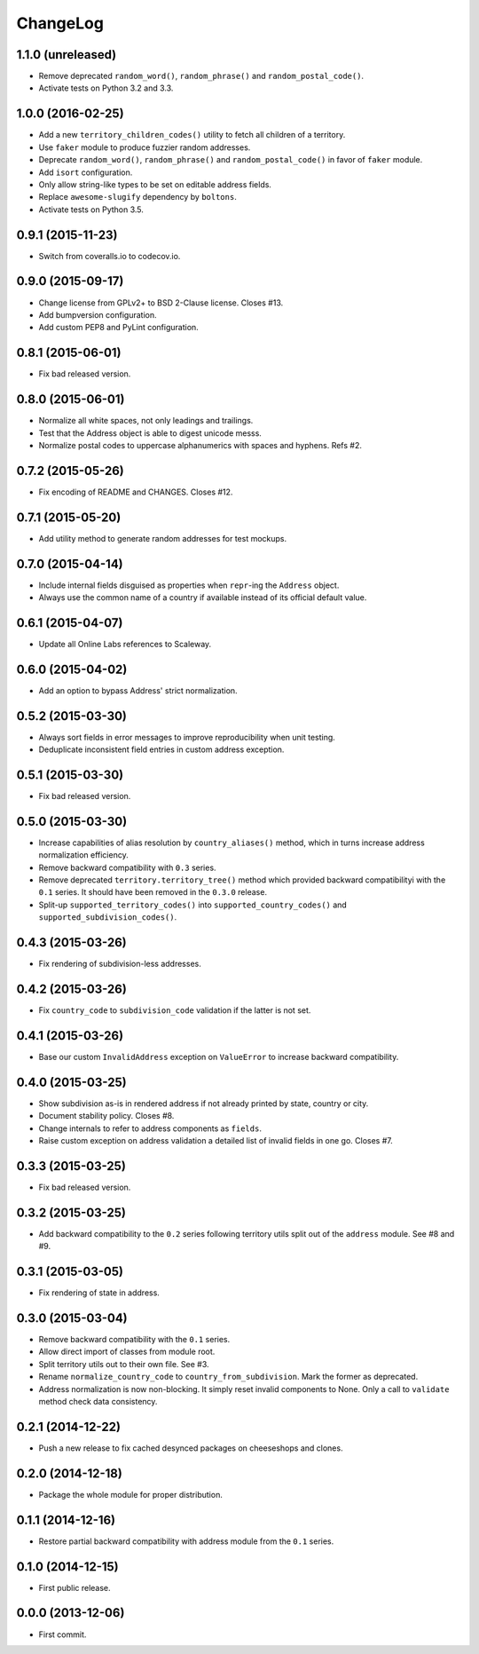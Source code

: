 ChangeLog
=========


1.1.0 (unreleased)
------------------

* Remove deprecated ``random_word()``, ``random_phrase()`` and
  ``random_postal_code()``.
* Activate tests on Python 3.2 and 3.3.


1.0.0 (2016-02-25)
------------------

* Add a new ``territory_children_codes()`` utility to fetch all children of a
  territory.
* Use ``faker`` module to produce fuzzier random addresses.
* Deprecate ``random_word()``, ``random_phrase()`` and
  ``random_postal_code()`` in favor of ``faker`` module.
* Add ``isort`` configuration.
* Only allow string-like types to be set on editable address fields.
* Replace ``awesome-slugify`` dependency by ``boltons``.
* Activate tests on Python 3.5.


0.9.1 (2015-11-23)
------------------

* Switch from coveralls.io to codecov.io.


0.9.0 (2015-09-17)
------------------

* Change license from GPLv2+ to BSD 2-Clause license. Closes #13.
* Add bumpversion configuration.
* Add custom PEP8 and PyLint configuration.


0.8.1 (2015-06-01)
------------------

* Fix bad released version.


0.8.0 (2015-06-01)
------------------

* Normalize all white spaces, not only leadings and trailings.
* Test that the Address object is able to digest unicode messs.
* Normalize postal codes to uppercase alphanumerics with spaces and hyphens.
  Refs #2.


0.7.2 (2015-05-26)
------------------

* Fix encoding of README and CHANGES. Closes #12.


0.7.1 (2015-05-20)
------------------

* Add utility method to generate random addresses for test mockups.


0.7.0 (2015-04-14)
------------------

* Include internal fields disguised as properties when ``repr``-ing the
  ``Address`` object.
* Always use the common name of a country if available instead of its official
  default value.


0.6.1 (2015-04-07)
------------------

* Update all Online Labs references to Scaleway.


0.6.0 (2015-04-02)
------------------

* Add an option to bypass Address' strict normalization.


0.5.2 (2015-03-30)
------------------

* Always sort fields in error messages to improve reproducibility when
  unit testing.
* Deduplicate inconsistent field entries in custom address exception.


0.5.1 (2015-03-30)
------------------

* Fix bad released version.


0.5.0 (2015-03-30)
------------------

* Increase capabilities of alias resolution by ``country_aliases()`` method,
  which in turns increase address normalization efficiency.
* Remove backward compatibility with ``0.3`` series.
* Remove deprecated ``territory.territory_tree()`` method which provided
  backward compatibilityi with the ``0.1`` series. It should have been removed
  in the ``0.3.0`` release.
* Split-up ``supported_territory_codes()`` into ``supported_country_codes()``
  and ``supported_subdivision_codes()``.


0.4.3 (2015-03-26)
------------------

* Fix rendering of subdivision-less addresses.


0.4.2 (2015-03-26)
------------------

* Fix ``country_code`` to ``subdivision_code`` validation if the latter is not
  set.


0.4.1 (2015-03-26)
------------------

* Base our custom ``InvalidAddress`` exception on ``ValueError`` to increase
  backward compatibility.


0.4.0 (2015-03-25)
------------------

* Show subdivision as-is in rendered address if not already printed by state,
  country or city.
* Document stability policy. Closes #8.
* Change internals to refer to address components as ``fields``.
* Raise custom exception on address validation a detailed list of invalid
  fields in one go. Closes #7.


0.3.3 (2015-03-25)
------------------

* Fix bad released version.


0.3.2 (2015-03-25)
------------------

* Add backward compatibility to the ``0.2`` series following territory utils
  split out of the ``address`` module. See #8 and #9.


0.3.1 (2015-03-05)
------------------

* Fix rendering of state in address.


0.3.0 (2015-03-04)
------------------

* Remove backward compatibility with the ``0.1`` series.
* Allow direct import of classes from module root.
* Split territory utils out to their own file. See #3.
* Rename ``normalize_country_code`` to ``country_from_subdivision``. Mark the
  former as deprecated.
* Address normalization is now non-blocking. It simply reset invalid components
  to None. Only a call to ``validate`` method check data consistency.


0.2.1 (2014-12-22)
------------------

* Push a new release to fix cached desynced packages on cheeseshops and clones.


0.2.0 (2014-12-18)
------------------

* Package the whole module for proper distribution.


0.1.1 (2014-12-16)
------------------

* Restore partial backward compatibility with address module from the ``0.1``
  series.


0.1.0 (2014-12-15)
------------------

* First public release.


0.0.0 (2013-12-06)
------------------

* First commit.
